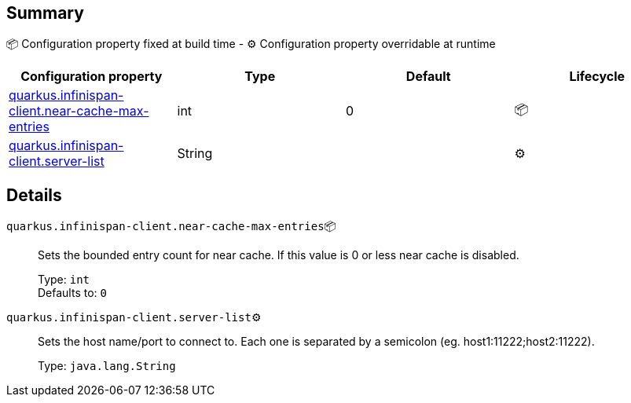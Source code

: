 == Summary

📦 Configuration property fixed at build time - ⚙️️ Configuration property overridable at runtime 
|===
|Configuration property|Type|Default|Lifecycle

|<<quarkus.infinispan-client.near-cache-max-entries, quarkus.infinispan-client.near-cache-max-entries>>
|int 
|0
| 📦

|<<quarkus.infinispan-client.server-list, quarkus.infinispan-client.server-list>>
|String 
|
| ⚙️
|===


== Details

[[quarkus.infinispan-client.near-cache-max-entries]]
`quarkus.infinispan-client.near-cache-max-entries`📦:: Sets the bounded entry count for near cache. If this value is 0 or less near cache is disabled.
+
Type: `int` +
Defaults to: `0` +



[[quarkus.infinispan-client.server-list]]
`quarkus.infinispan-client.server-list`⚙️:: Sets the host name/port to connect to. Each one is separated by a semicolon (eg. host1:11222;host2:11222).
+
Type: `java.lang.String` +


